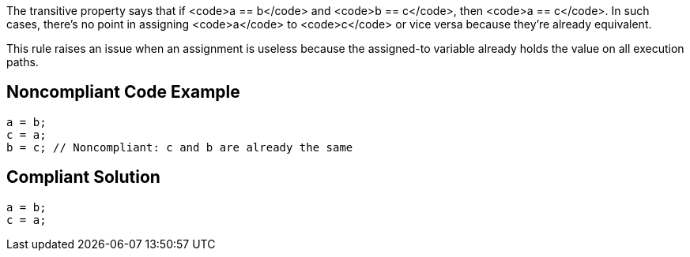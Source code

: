 The transitive property says that if <code>a == b</code> and <code>b == c</code>, then <code>a == c</code>. In such cases, there's no point in assigning <code>a</code> to <code>c</code> or vice versa because they're already equivalent. 

This rule raises an issue when an assignment is useless because the assigned-to variable already holds the value on all execution paths.


== Noncompliant Code Example

----
a = b;
c = a;
b = c; // Noncompliant: c and b are already the same
----


== Compliant Solution

----
a = b;
c = a;
----


